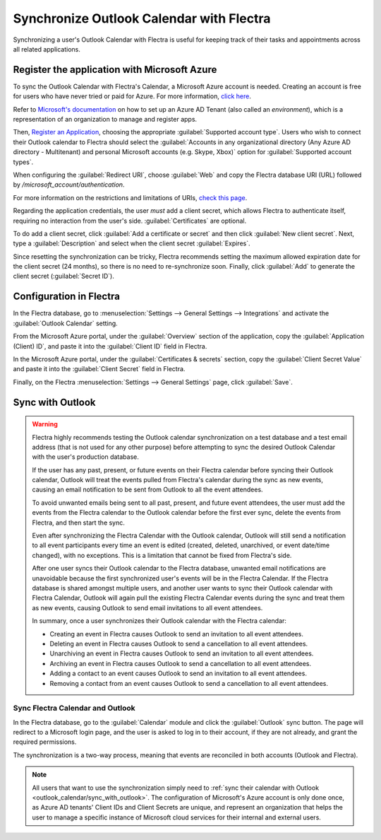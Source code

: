 =========================================
Synchronize Outlook Calendar with Flectra
=========================================

Synchronizing a user's Outlook Calendar with Flectra is useful for keeping track of their tasks and
appointments across all related applications.

Register the application with Microsoft Azure
=============================================

To sync the Outlook Calendar with Flectra's Calendar, a Microsoft Azure account is needed. Creating an
account is free for users who have never tried or paid for Azure. For more information, `click here
<https://azure.microsoft.com/en-us/free/?WT.mc_id=A261C142F>`_.

Refer to `Microsoft's documentation <https://docs.microsoft.com/en-us/azure/active-directory/
develop/quickstart-create-new-tenant>`_ on how to set up an Azure AD Tenant (also called an
*environment*), which is a representation of an organization to manage and register apps.

Then, `Register an Application <https://docs.microsoft.com/en-us/azure/active-directory/develop/
quickstart-register-app>`_, choosing the appropriate :guilabel:`Supported account type`. Users who
wish to connect their Outlook calendar to Flectra should select the :guilabel:`Accounts in any
organizational directory (Any Azure AD directory - Multitenant) and personal Microsoft accounts
(e.g. Skype, Xbox)` option for :guilabel:`Supported account types`.

When configuring the :guilabel:`Redirect URI`, choose :guilabel:`Web` and copy the Flectra database
URI (URL) followed by `/microsoft_account/authentication`.

.. example::
   Enter `https://www.companyname.flectra.com/microsoft_account/authentication` for the
   :guilabel:`Redirect URI`.

.. image:: outlook_calendar/azure-register-application.png
   :align: center
   :alt: The "Supported account type" and "Redirect URI" settings in the Microsoft Azure AD portal.

For more information on the restrictions and limitations of URIs, `check this page <https://docs.
microsoft.com/en-us/azure/active-directory/develop/reply-url>`_.

Regarding the application credentials, the user *must* add a client secret, which allows Flectra to
authenticate itself, requiring no interaction from the user's side. :guilabel:`Certificates` are
optional.

To do add a client secret, click :guilabel:`Add a certificate or secret` and then click
:guilabel:`New client secret`. Next, type a :guilabel:`Description` and select when the client
secret :guilabel:`Expires`.

Since resetting the synchronization can be tricky, Flectra recommends setting the maximum allowed
expiration date for the client secret (24 months), so there is no need to re-synchronize soon.
Finally, click :guilabel:`Add` to generate the client secret (:guilabel:`Secret ID`).

Configuration in Flectra
========================

In the Flectra database, go to :menuselection:`Settings --> General Settings --> Integrations` and
activate the :guilabel:`Outlook Calendar` setting.

.. image:: outlook_calendar/outlook-calendar-setting.png
   :align: center
   :alt: The "Outlook Calendar" setting activated in Flectra.

From the Microsoft Azure portal, under the :guilabel:`Overview` section of the application, copy
the :guilabel:`Application (Client) ID`, and paste it into the :guilabel:`Client ID` field in Flectra.

.. image:: outlook_calendar/client-id.png
   :align: center
   :alt: The "Client ID" in the Microsoft Azure portal.

In the Microsoft Azure portal, under the :guilabel:`Certificates & secrets` section, copy the
:guilabel:`Client Secret Value` and paste it into the :guilabel:`Client Secret` field in Flectra.

.. image:: outlook_calendar/client-secret-value.png
   :align: center
   :alt: The "Client Secret" token to be copied from Microsoft to Flectra.

Finally, on the Flectra :menuselection:`Settings --> General Settings` page, click :guilabel:`Save`.

.. _outlook_calendar/sync_with_outlook:

Sync with Outlook
=================

.. warning::

   Flectra highly recommends testing the Outlook calendar synchronization on a test database and a
   test email address (that is not used for any other purpose) before attempting to sync the
   desired Outlook Calendar with the user's production database.

   If the user has any past, present, or future events on their Flectra calendar before syncing their
   Outlook calendar, Outlook will treat the events pulled from Flectra's calendar during the sync as
   new events, causing an email notification to be sent from Outlook to all the event attendees.

   To avoid unwanted emails being sent to all past, present, and future event attendees, the user
   must add the events from the Flectra calendar to the Outlook calendar before the first ever sync,
   delete the events from Flectra, and then start the sync.

   Even after synchronizing the Flectra Calendar with the Outlook calendar, Outlook will still send a
   notification to all event participants every time an event is edited (created, deleted,
   unarchived, or event date/time changed), with no exceptions. This is a limitation that cannot be
   fixed from Flectra's side.

   After one user syncs their Outlook calendar to the Flectra database, unwanted email notifications
   are unavoidable because the first synchronized user's events will be in the Flectra Calendar. If
   the Flectra database is shared amongst multiple users, and another user wants to sync their Outlook
   calendar with Flectra Calendar, Outlook will again pull the existing Flectra Calendar events during
   the sync and treat them as new events, causing Outlook to send email invitations to all event
   attendees.

   In summary, once a user synchronizes their Outlook calendar with the Flectra calendar:

   - Creating an event in Flectra causes Outlook to send an invitation to all event attendees.
   - Deleting an event in Flectra causes Outlook to send a cancellation to all event attendees.
   - Unarchiving an event in Flectra causes Outlook to send an invitation to all event attendees.
   - Archiving an event in Flectra causes Outlook to send a cancellation to all event attendees.
   - Adding a contact to an event causes Outlook to send an invitation to all event attendees.
   - Removing a contact from an event causes Outlook to send a cancellation to all event attendees.

Sync Flectra Calendar and Outlook
---------------------------------

In the Flectra database, go to the :guilabel:`Calendar` module and click the :guilabel:`Outlook` sync
button. The page will redirect to a Microsoft login page, and the user is asked to log in to
their account, if they are not already, and grant the required permissions.

.. image:: outlook_calendar/outlook-sync-button.png
   :align: center
   :alt: The "Outlook" sync button in Flectra Calendar.

The synchronization is a two-way process, meaning that events are reconciled in both accounts
(Outlook and Flectra).

.. note::
   All users that want to use the synchronization simply need to :ref:`sync their calendar with
   Outlook <outlook_calendar/sync_with_outlook>`. The configuration of Microsoft's Azure account
   is only done once, as Azure AD tenants' Client IDs and Client Secrets are unique, and represent
   an organization that helps the user to manage a specific instance of Microsoft cloud services
   for their internal and external users.

.. seealso::
   - :doc:`../../../productivity/mail_plugins/outlook`
   - :doc:`../google/google_calendar_credentials`
